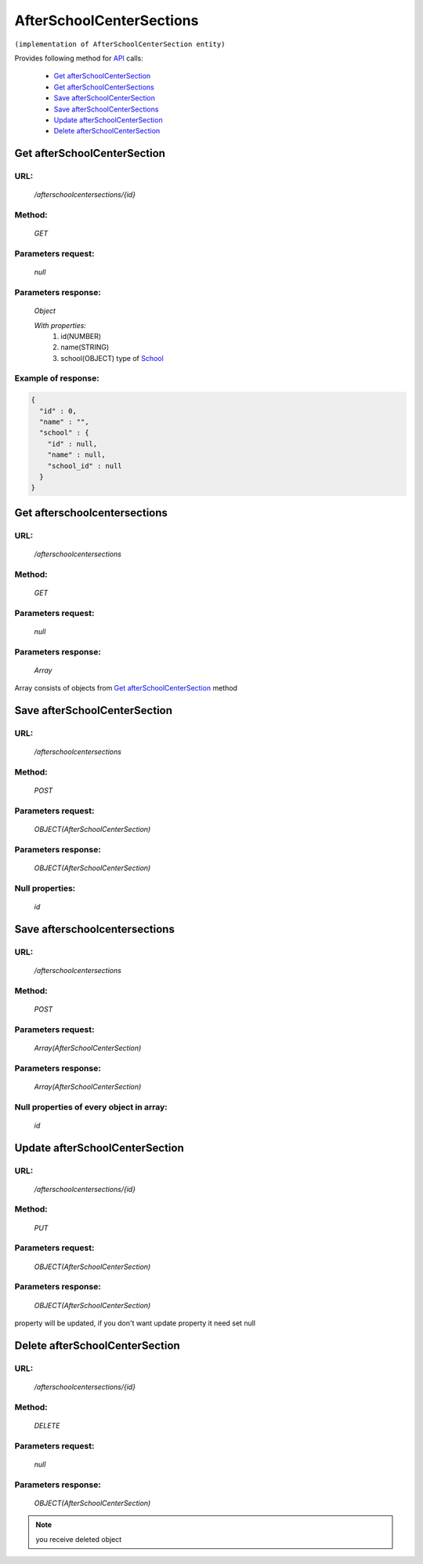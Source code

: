 AfterSchoolCenterSections
=========================

``(implementation of AfterSchoolCenterSection entity)``

Provides following method for `API <index.html>`_ calls:

    * `Get afterSchoolCenterSection`_
    * `Get afterSchoolCenterSections`_
    * `Save afterSchoolCenterSection`_
    * `Save afterSchoolCenterSections`_
    * `Update afterSchoolCenterSection`_
    * `Delete afterSchoolCenterSection`_

.. _`Get afterSchoolCenterSection`:

Get afterSchoolCenterSection
----------------------------

URL:
~~~~
    */afterschoolcentersections/{id}*

Method:
~~~~~~~
    *GET*

Parameters request:
~~~~~~~~~~~~~~~~~~~
    *null*

Parameters response:
~~~~~~~~~~~~~~~~~~~~
    *Object*

    *With properties:*
        #. id(NUMBER)
        #. name(STRING)
        #. school(OBJECT)
           type of `School <http://docs.ivis.se/en/latest/api/school.html>`_

Example of response:
~~~~~~~~~~~~~~~~~~~~

.. code-block:: json

    {
      "id" : 0,
      "name" : "",
      "school" : {
        "id" : null,
        "name" : null,
        "school_id" : null
      }
    }

.. _`Get afterschoolcentersections`:

Get afterschoolcentersections
-----------------------------

URL:
~~~~
    */afterschoolcentersections*

Method:
~~~~~~~
    *GET*

Parameters request:
~~~~~~~~~~~~~~~~~~~
    *null*

Parameters response:
~~~~~~~~~~~~~~~~~~~~
    *Array*

.. seealso::
    
Array consists of objects from `Get afterSchoolCenterSection`_ method

Save afterSchoolCenterSection
-----------------------------

URL:
~~~~
    */afterschoolcentersections*

Method:
~~~~~~~
    *POST*

Parameters request:
~~~~~~~~~~~~~~~~~~~
    *OBJECT(AfterSchoolCenterSection)*

Parameters response:
~~~~~~~~~~~~~~~~~~~~
    *OBJECT(AfterSchoolCenterSection)*

Null properties:
~~~~~~~~~~~~~~~~
    *id*

Save afterschoolcentersections
------------------------------

URL:
~~~~
    */afterschoolcentersections*

Method:
~~~~~~~
    *POST*

Parameters request:
~~~~~~~~~~~~~~~~~~~
    *Array(AfterSchoolCenterSection)*

Parameters response:
~~~~~~~~~~~~~~~~~~~~
    *Array(AfterSchoolCenterSection)*
Null properties of every object in array:
~~~~~~~~~~~~~~~~~~~~~~~~~~~~~~~~~~~~~~~~~
    *id*

.. _`Update afterSchoolCenterSection`:

Update afterSchoolCenterSection
-------------------------------

URL:
~~~~
    */afterschoolcentersections/{id}*

Method:
~~~~~~~
    *PUT*

Parameters request:
~~~~~~~~~~~~~~~~~~~
    *OBJECT(AfterSchoolCenterSection)*

Parameters response:
~~~~~~~~~~~~~~~~~~~~
    *OBJECT(AfterSchoolCenterSection)*

.. note::
    
property will be updated, if you don't want update property it need set null

.. _`Delete afterSchoolCenterSection`:

Delete afterSchoolCenterSection
-------------------------------

URL:
~~~~
    */afterschoolcentersections/{id}*

Method:
~~~~~~~
    *DELETE*

Parameters request:
~~~~~~~~~~~~~~~~~~~
    *null*

Parameters response:
~~~~~~~~~~~~~~~~~~~~
    *OBJECT(AfterSchoolCenterSection)*

.. note::
    you receive deleted object

